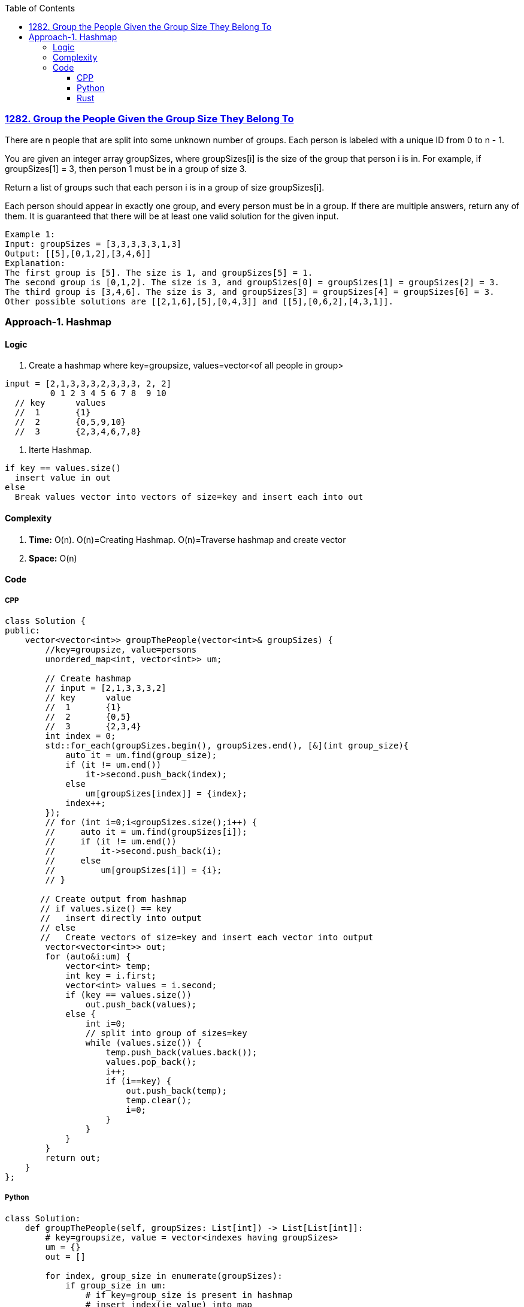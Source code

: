:toc:
:toclevels: 6

=== link:https://leetcode.com/problems/group-the-people-given-the-group-size-they-belong-to/[1282. Group the People Given the Group Size They Belong To]
There are n people that are split into some unknown number of groups. Each person is labeled with a unique ID from 0 to n - 1.

You are given an integer array groupSizes, where groupSizes[i] is the size of the group that person i is in. For example, if groupSizes[1] = 3, then person 1 must be in a group of size 3.

Return a list of groups such that each person i is in a group of size groupSizes[i].

Each person should appear in exactly one group, and every person must be in a group. If there are multiple answers, return any of them. It is guaranteed that there will be at least one valid solution for the given input.
```c
Example 1:
Input: groupSizes = [3,3,3,3,3,1,3]
Output: [[5],[0,1,2],[3,4,6]]
Explanation: 
The first group is [5]. The size is 1, and groupSizes[5] = 1.
The second group is [0,1,2]. The size is 3, and groupSizes[0] = groupSizes[1] = groupSizes[2] = 3.
The third group is [3,4,6]. The size is 3, and groupSizes[3] = groupSizes[4] = groupSizes[6] = 3.
Other possible solutions are [[2,1,6],[5],[0,4,3]] and [[5],[0,6,2],[4,3,1]].
```

=== Approach-1. Hashmap
==== Logic
1. Create a hashmap where key=groupsize, values=vector<of all people in group>
```c
input = [2,1,3,3,3,2,3,3,3, 2, 2]
         0 1 2 3 4 5 6 7 8  9 10
  // key      values
  //  1       {1}
  //  2       {0,5,9,10}
  //  3       {2,3,4,6,7,8}
```
2. Iterte Hashmap.
```
if key == values.size()
  insert value in out
else
  Break values vector into vectors of size=key and insert each into out
```

==== Complexity
1. *Time:* O(n). O(n)=Creating Hashmap. O(n)=Traverse hashmap and create vector
2. *Space:* O(n)

==== Code
===== CPP
```cpp
class Solution {
public:
    vector<vector<int>> groupThePeople(vector<int>& groupSizes) {
        //key=groupsize, value=persons
        unordered_map<int, vector<int>> um;

        // Create hashmap
        // input = [2,1,3,3,3,2]
        // key      value
        //  1       {1}
        //  2       {0,5}
        //  3       {2,3,4}
        int index = 0;
        std::for_each(groupSizes.begin(), groupSizes.end(), [&](int group_size){
            auto it = um.find(group_size);
            if (it != um.end())
                it->second.push_back(index);
            else
                um[groupSizes[index]] = {index};
            index++;
        });
        // for (int i=0;i<groupSizes.size();i++) {
        //     auto it = um.find(groupSizes[i]);
        //     if (it != um.end())
        //         it->second.push_back(i);
        //     else
        //         um[groupSizes[i]] = {i};
        // }

       // Create output from hashmap
       // if values.size() == key
       //   insert directly into output
       // else
       //   Create vectors of size=key and insert each vector into output
        vector<vector<int>> out;
        for (auto&i:um) {
            vector<int> temp;
            int key = i.first;
            vector<int> values = i.second;
            if (key == values.size())
                out.push_back(values);
            else {
                int i=0;
                // split into group of sizes=key
                while (values.size()) {
                    temp.push_back(values.back());
                    values.pop_back();
                    i++;
                    if (i==key) {
                        out.push_back(temp);
                        temp.clear();
                        i=0;
                    }
                }
            }
        }
        return out;
    }
};
```

===== Python
```py
class Solution:
    def groupThePeople(self, groupSizes: List[int]) -> List[List[int]]:
        # key=groupsize, value = vector<indexes having groupSizes>
        um = {}
        out = []
		
        for index, group_size in enumerate(groupSizes):
            if group_size in um:
                # if key=group_size is present in hashmap
                # insert index(ie value) into map
                um[group_size].append(index)
            else:
                # if key is not prsent. 
                # Create key, value pair. Value=List[indexes]
                um[group_size] = [index]
				
        for key, values in um.items():
            temp = []
            if key == len(values):
                out.append(values)
            else:
                i = 0
                # split into groups of size = key
                while values:
                    temp.append(values.pop())
                    i += 1
                    if i == key:
                        out.append(temp)
                        temp = []
                        i = 0

        return out
```

===== Rust
```rs
use std::collections::HashMap;
impl Solution {
    pub fn group_the_people(group_sizes: Vec<i32>) -> Vec<Vec<i32>> {
        let mut hm:HashMap<i32, Vec<i32>> = HashMap::new();
        let mut out:Vec<Vec<i32>> = Vec::new();

        let mut index:i32 = 0;
        for i in 0..group_sizes.len() {
            let key = group_sizes[i];
            let value = i as i32;

            if let Some(vec) = hm.get_mut(&key) {
                vec.push(value);
            } else {
                let mut t:Vec<i32> = Vec::new();
                t.push(i as i32);
                hm.insert(key, t);
            }
        }

        for (key, values) in hm.iter() {
            let mut temp:Vec<i32> = Vec::new();

            if *key == values.len() as i32 {
                out.push(values.clone());
            }
            else {
                let mut i = 0;
                loop {
                    if values.len() <= 0 {
                        break;
                    }
                    if let Some(l) = values.last() {
                        temp.push(*l);
                        values.pop();
                    }
                    i += 1;
                    if i == *key {
                        out.push(temp.clone());
                        temp.clear();
                        i=0;
                    }
                }
            }
        }

        return out;
    }
}
```
